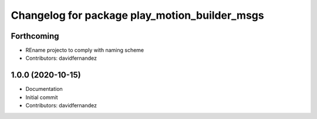 ^^^^^^^^^^^^^^^^^^^^^^^^^^^^^^^^^^^^^^^^^^^^^^
Changelog for package play_motion_builder_msgs
^^^^^^^^^^^^^^^^^^^^^^^^^^^^^^^^^^^^^^^^^^^^^^

Forthcoming
-----------
* REname projecto to comply with naming scheme
* Contributors: davidfernandez

1.0.0 (2020-10-15)
------------------
* Documentation
* Initial commit
* Contributors: davidfernandez
